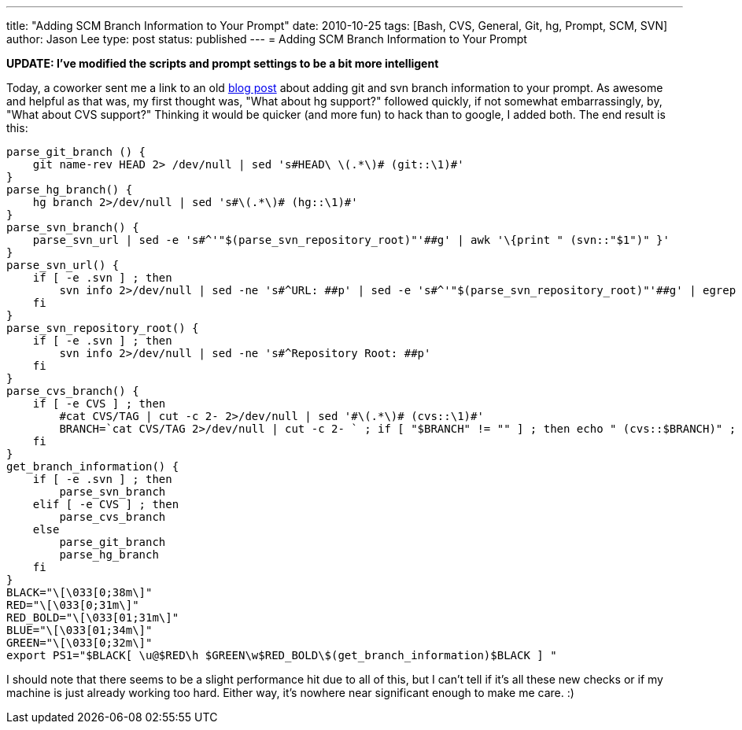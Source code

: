---
title: "Adding SCM Branch Information to Your Prompt"
date: 2010-10-25
tags: [Bash, CVS, General, Git, hg, Prompt, SCM, SVN]
author: Jason Lee
type: post
status: published
---
= Adding SCM Branch Information to Your Prompt

*UPDATE: I've modified the scripts and prompt settings to be a bit more intelligent*

Today, a coworker sent me a link to an old http://hocuspokus.net/2009/07/add-git-and-svn-branch-to-bash-prompt[blog post] about adding git and svn branch information to your prompt.  As awesome and helpful as that was, my first thought was, "What about hg support?" followed quickly, if not somewhat embarrassingly, by, "What about CVS support?"  Thinking it would be quicker (and more fun) to hack than to google, I added both.  The end result is this:

// more
[source,bash,linenums]
----
parse_git_branch () {
    git name-rev HEAD 2> /dev/null | sed 's#HEAD\ \(.*\)# (git::\1)#'
}
parse_hg_branch() {
    hg branch 2>/dev/null | sed 's#\(.*\)# (hg::\1)#'
}
parse_svn_branch() {
    parse_svn_url | sed -e 's#^'"$(parse_svn_repository_root)"'##g' | awk '\{print " (svn::"$1")" }'
}
parse_svn_url() {
    if [ -e .svn ] ; then
        svn info 2>/dev/null | sed -ne 's#^URL: ##p' | sed -e 's#^'"$(parse_svn_repository_root)"'##g' | egrep -o '(tags|branches)/[^/]+|trunk' | egrep -o '[^/]+$' | awk '\{print " ("$1")" }'
    fi
}
parse_svn_repository_root() {
    if [ -e .svn ] ; then
        svn info 2>/dev/null | sed -ne 's#^Repository Root: ##p'
    fi
}
parse_cvs_branch() {
    if [ -e CVS ] ; then
        #cat CVS/TAG | cut -c 2- 2>/dev/null | sed '#\(.*\)# (cvs::\1)#'
        BRANCH=`cat CVS/TAG 2>/dev/null | cut -c 2- ` ; if [ "$BRANCH" != "" ] ; then echo " (cvs::$BRANCH)" ; fi
    fi
}
get_branch_information() {
    if [ -e .svn ] ; then
        parse_svn_branch
    elif [ -e CVS ] ; then
        parse_cvs_branch
    else
        parse_git_branch
        parse_hg_branch
    fi
}
BLACK="\[\033[0;38m\]"
RED="\[\033[0;31m\]"
RED_BOLD="\[\033[01;31m\]"
BLUE="\[\033[01;34m\]"
GREEN="\[\033[0;32m\]"
export PS1="$BLACK[ \u@$RED\h $GREEN\w$RED_BOLD\$(get_branch_information)$BLACK ] "
----

I should note that there seems to be a slight performance hit due to all of this, but I can't tell if it's all these new checks or if my machine is just already working too hard.  Either way, it's nowhere near significant enough to make me care. :)
